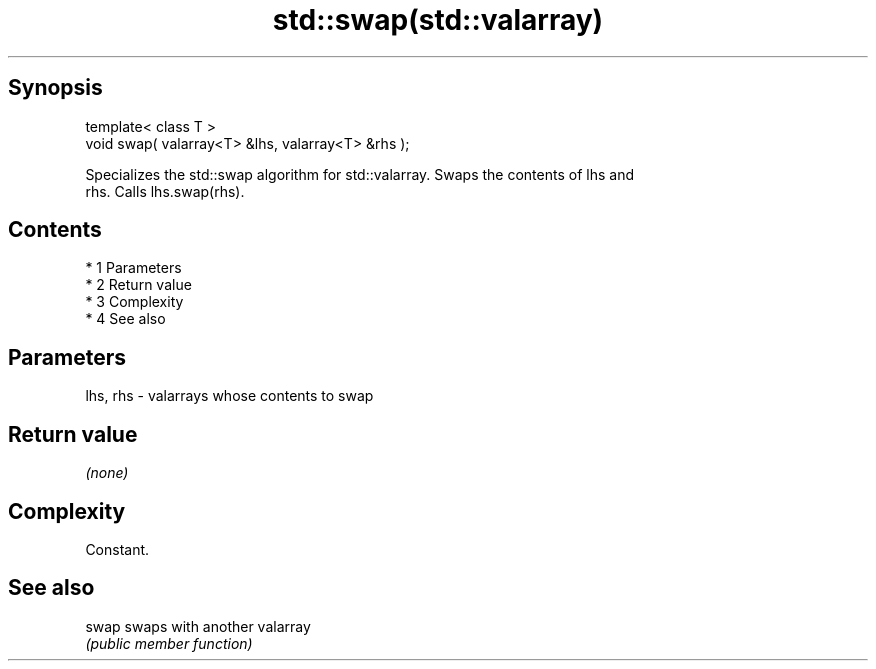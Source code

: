 .TH std::swap(std::valarray) 3 "Apr 19 2014" "1.0.0" "C++ Standard Libary"
.SH Synopsis
   template< class T >
   void swap( valarray<T> &lhs, valarray<T> &rhs );

   Specializes the std::swap algorithm for std::valarray. Swaps the contents of lhs and
   rhs. Calls lhs.swap(rhs).

.SH Contents

     * 1 Parameters
     * 2 Return value
     * 3 Complexity
     * 4 See also

.SH Parameters

   lhs, rhs - valarrays whose contents to swap

.SH Return value

   \fI(none)\fP

.SH Complexity

   Constant.

.SH See also

   swap swaps with another valarray
        \fI(public member function)\fP
